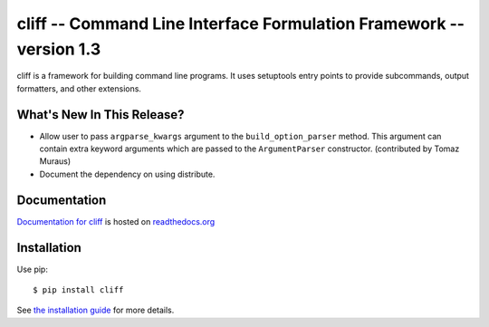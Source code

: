 ======================================================================
 cliff -- Command Line Interface Formulation Framework -- version 1.3
======================================================================

.. tags:: python cliff release DreamHost

cliff is a framework for building command line programs. It uses
setuptools entry points to provide subcommands, output formatters, and
other extensions.

What's New In This Release?
===========================

- Allow user to pass ``argparse_kwargs`` argument to the
  ``build_option_parser`` method. This argument can contain extra
  keyword arguments which are passed to the ``ArgumentParser`` constructor.
  (contributed by Tomaz Muraus)
- Document the dependency on using distribute.

Documentation
=============

`Documentation for cliff`_ is hosted on `readthedocs.org`_

.. _Documentation for cliff: http://readthedocs.org/docs/cliff/en/latest/

.. _readthedocs.org: http://readthedocs.org

Installation
============

Use pip::

  $ pip install cliff

See `the installation guide`_ for more details.

.. _the installation guide: http://cliff.readthedocs.org/en/latest/install.html

